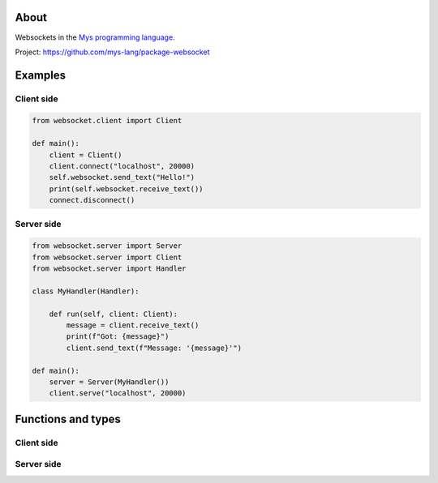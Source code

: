 About
=====

Websockets in the `Mys programming language`_.

Project: https://github.com/mys-lang/package-websocket

Examples
========

Client side
-----------

.. code-block:: python

   from websocket.client import Client

   def main():
       client = Client()
       client.connect("localhost", 20000)
       self.websocket.send_text("Hello!")
       print(self.websocket.receive_text())
       connect.disconnect()

Server side
-----------

.. code-block:: python

   from websocket.server import Server
   from websocket.server import Client
   from websocket.server import Handler

   class MyHandler(Handler):

       def run(self, client: Client):
           message = client.receive_text()
           print(f"Got: {message}")
           client.send_text(f"Message: '{message}'")

   def main():
       server = Server(MyHandler())
       client.serve("localhost", 20000)

Functions and types
===================

Client side
-----------

.. mysfile:: src/client.mys

Server side
-----------

.. mysfile:: src/server.mys

.. _Mys programming language: https://mys.readthedocs.io/en/latest/
